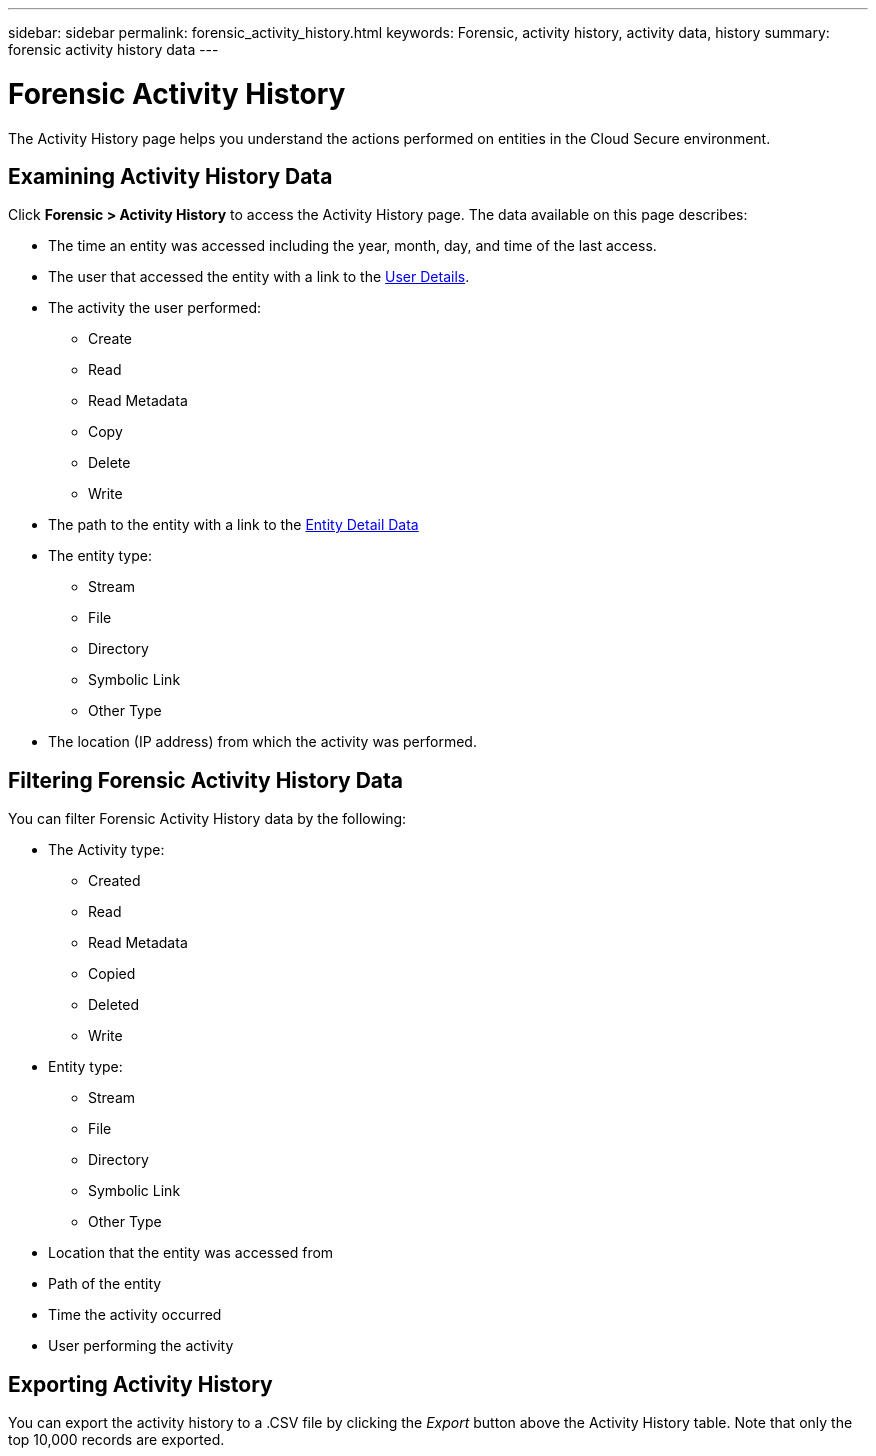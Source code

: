 ---
sidebar: sidebar
permalink: forensic_activity_history.html
keywords: Forensic, activity history, activity data, history  
summary: forensic activity history data 
---

= Forensic Activity History

:hardbreaks:
:nofooter:
:icons: font
:linkattrs:
:imagesdir: ./media/

[.lead]

The Activity History page helps you understand the actions performed on entities in the Cloud Secure environment. 


== Examining Activity History Data  

Click *Forensic > Activity History* to access the Activity History page. The data available on this page describes:

* The time an entity was accessed including the year, month, day, and time of the last access. 

* The user that accessed the entity with a link to the link:forensic_user_detail.html[User Details].

//Above should be new user profile?

* The activity the user performed:  
** Create 
** Read
** Read Metadata
** Copy
** Delete
** Write

* The path to the entity with a link to the link:forensic_entity_detail.html[Entity Detail Data]
 
* The entity type:
** Stream
** File
** Directory
** Symbolic Link
** Other Type

* The location (IP address) from which the activity was performed. 


== Filtering Forensic Activity History Data

You can filter Forensic Activity History data by the following:


* The Activity type: 
** Created
** Read
** Read Metadata
** Copied
** Deleted
** Write
* Entity type: 
** Stream
** File
** Directory
** Symbolic Link
** Other Type
* Location that the entity was accessed from
* Path of the entity 
* Time the activity occurred
* User performing the activity

== Exporting Activity History

You can export the activity history to a .CSV file by clicking the _Export_ button above the Activity History table. Note that only the top 10,000 records are exported.



